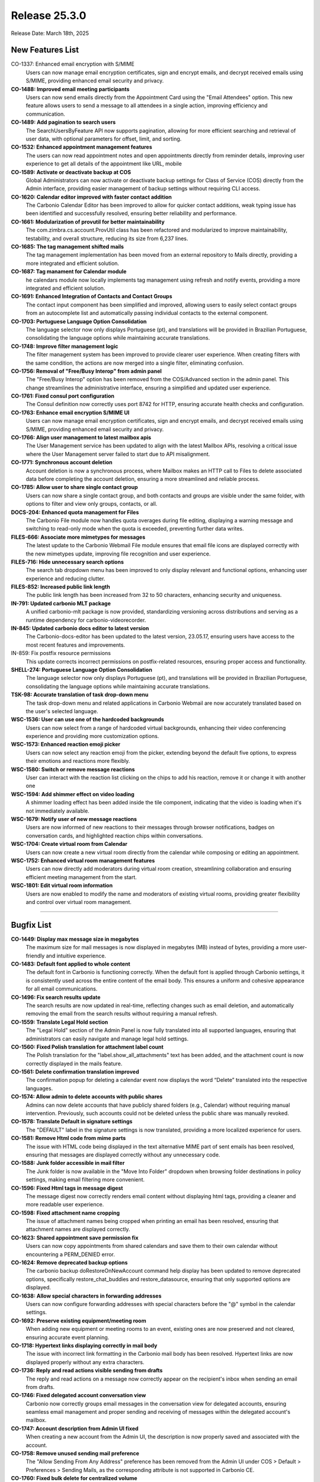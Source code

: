 
Release 25.3.0
=================

Release Date: March 18th, 2025

New Features List
-----------------

CO-1337: Enhanced email encryption with S/MIME
   Users can now manage email encryption certificates, sign and encrypt emails, and decrypt received emails using S/MIME, providing enhanced email security and privacy.


**CO-1488: Improved email meeting participants**
   Users can now send emails directly from the Appointment Card using the "Email Attendees" option. This new feature allows users to send a message to all attendees in a single action, improving efficiency and communication.


**CO-1489: Add pagination to search users**
   The SearchUsersByFeature API now supports pagination, allowing for more efficient searching and retrieval of user data, with optional parameters for offset, limit, and sorting.


**CO-1532: Enhanced appointment management features**
   The users can now read appointment notes and open appointments directly from reminder details, improving user experience to get all details of the appointment like URL, mobile


**CO-1589: Activate or deactivate backup  at COS**
   Global Administrators can now activate or deactivate backup settings for Class of Service (COS) directly from the Admin interface, providing easier management of backup settings without requiring CLI access.


**CO-1620: Calendar editor improved with faster contact addition**
   The Carbonio Calendar Editor has been improved to allow for quicker contact additions, weak typing issue has been identified and successfully resolved, ensuring better reliability and performance.


**CO-1661: Modularization of provutil for better maintainability**
   The com.zimbra.cs.account.ProvUtil class has been refactored and modularized to improve maintainability, testability, and overall structure, reducing its size from 6,237 lines.


**CO-1685: The tag management shifted mails**
   The tag management implementation has been moved from an external repository to Mails directly, providing a more integrated and efficient solution.


**CO-1687: Tag manament for Calendar module**
   he calendars module now locally implements tag management using refresh and notify events, providing a more integrated and efficient solution.


**CO-1691: Enhanced Integration of Contacts and Contact Groups**
   The contact input component has been simplified and improved, allowing users to easily select contact groups from an autocomplete list and automatically passing individual contacts to the external component.


**CO-1703: Portuguese Language Option Consolidation**
   The language selector now only displays Portuguese (pt), and translations will be provided in Brazilian Portuguese, consolidating the language options while maintaining accurate translations.


**CO-1748: Improve filter management logic**
   The filter management system has been improved to provide clearer user experience. When creating filters with the same condition, the actions are now merged into a single filter, eliminating confusion.


**CO-1756: Removal of "Free/Busy Interop" from admin panel**
   The "Free/Busy Interop" option has been removed from the COS/Advanced section in the admin panel. This change streamlines the administrative interface, ensuring a simplified and updated user experience.


**CO-1761: Fixed consul port configuration**
   The Consul definition now correctly uses port 8742 for HTTP, ensuring accurate health checks and configuration.


**CO-1763: Enhance email encryption S/MIME UI**
   Users can now manage email encryption certificates, sign and encrypt emails, and decrypt received emails using S/MIME, providing enhanced email security and privacy.


**CO-1766: Align user management to latest mailbox apis**
   The User Management service has been updated to align with the latest Mailbox APIs, resolving a critical issue where the User Management server failed to start due to API misalignment.


**CO-1771: Synchronous account deletion**
   Account deletion is now a synchronous process, where Mailbox makes an HTTP call to Files to delete associated data before completing the account deletion, ensuring a more streamlined and reliable process.


**CO-1785: Allow user to share single contact group**
   Users can now share a single contact group, and both contacts and groups are visible under the same folder, with options to filter and view only groups, contacts, or all.


**DOCS-204: Enhanced quota management for Files**
   The Carbonio File module now handles quota overages during file editing, displaying a warning message and switching to read-only mode when the quota is exceeded, preventing further data writes.


**FILES-666: Associate more mimetypes for messages**
   The latest update to the Carbonio Webmail File module ensures that email file icons are displayed correctly with the new mimetypes update, improving file recognition and user experience.


**FILES-716: Hide unnecessary search options**
   The search tab dropdown menu has been improved to only display relevant and functional options, enhancing user experience and reducing clutter.


**FILES-852: Increased public link length**
   The public link length has been increased from 32 to 50 characters, enhancing security and uniqueness.


**IN-791: Updated carbonio MLT package**
   A unified carbonio-mlt package is now provided, standardizing versioning across distributions and serving as a runtime dependency for carbonio-videorecorder.


**IN-845: Updated carbonio docs editor to latest version**
   The Carbonio-docs-editor has been updated to the latest version, 23.05.17, ensuring users have access to the most recent features and improvements.

IN-859: Fix postfix resource permissions
   This update corrects incorrect permissions on postfix-related
   resources, ensuring proper access and functionality.

**SHELL-274: Portuguese Language Option Consolidation**
   The language selector now only displays Portuguese (pt), and translations will be provided in Brazilian Portuguese, consolidating the language options while maintaining accurate translations.


**TSK-98: Accurate translation of task drop-down menu**
   The task drop-down menu and related applications in Carbonio Webmail are now accurately translated based on the user's selected language.


**WSC-1536: User can use one of the hardcoded backgrounds**
   Users can now select from a range of hardcoded virtual backgrounds, enhancing their video conferencing experience and providing more customization options.


**WSC-1573: Enhanced reaction emoji picker**
   Users can now select any reaction emoji from the picker, extending beyond the default five options, to express their emotions and reactions more flexibly.


**WSC-1580: Switch or remove message reactions**
   User can interact with the reaction list clicking on the chips to add his reaction, remove it or change it with another one


**WSC-1594: Add shimmer effect on video loading**
   A shimmer loading effect has been added inside the tile component, indicating that the video is loading when it's not immediately available.


**WSC-1679: Notify user of new message reactions**
   Users are now informed of new reactions to their messages through browser notifications, badges on conversation cards, and highlighted reaction chips within conversations.


**WSC-1704: Create virtual room from Calendar**
   Users can now create a new virtual room directly from the calendar while composing or editing an appointment.


**WSC-1752: Enhanced virtual room management features**
   Users can now directly add moderators during virtual room creation, streamlining collaboration and ensuring efficient meeting management from the start.


**WSC-1801: Edit virtual room information**
   Users are now enabled to modify the name and moderators of existing virtual rooms, providing greater flexibility and control over virtual room management.

*****

Bugfix List
-----------

**CO-1449: Display max message size in megabytes**
   The maximum size for mail messages is now displayed in megabytes (MB) instead of bytes, providing a more user-friendly and intuitive experience.


**CO-1483: Default font applied to whole content**
   The default font in Carbonio is functioning correctly. When the default font is applied through Carbonio settings, it is consistently used across the entire content of the email body. This ensures a uniform and cohesive appearance for all email communications.


**CO-1496: Fix search results update**
   The search results are now updated in real-time, reflecting changes such as email deletion, and automatically removing the email from the search results without requiring a manual refresh.


**CO-1559: Translate Legal Hold section**
   The "Legal Hold" section of the Admin Panel is now fully translated into all supported languages, ensuring that administrators can easily navigate and manage legal hold settings.


**CO-1560: Fixed Polish translation for attachment label count**
   The Polish translation for the "label.show_all_attachments" text has been added, and the attachment count is now correctly displayed in the mails feature.


**CO-1561: Delete confirmation translation improved**
   The confirmation popup for deleting a calendar event now displays the word “Delete” translated into the respective languages.


**CO-1574: Allow admin to delete accounts with public shares**
   Admins can now delete accounts that have publicly shared folders (e.g., Calendar) without requiring manual intervention. Previously, such accounts could not be deleted unless the public share was manually revoked.  


**CO-1578: Translate Default in signature settings**
   The "DEFAULT" label in the signature settings is now translated, providing a more localized experience for users.


**CO-1581: Remove Html code from mime parts**
   The issue with HTML code being displayed in the text alternative MIME part of sent emails has been resolved, ensuring that messages are displayed correctly without any unnecessary code.


**CO-1588: Junk folder accessible in mail filter**
   The Junk folder is now available in the "Move Into Folder" dropdown when browsing folder destinations in policy settings, making email filtering more convenient.


**CO-1596:  Fixed Html tags in message digest**
   The message digest now correctly renders email content without displaying html tags, providing a cleaner and more readable user experience.


**CO-1598: Fixed attachment name cropping**
   The issue of attachment names being cropped when printing an email has been resolved, ensuring that attachment names are displayed correctly.


**CO-1623: Shared appointment save permission fix**
   Users can now copy appointments from shared calendars and save them to their own calendar without encountering a PERM_DENIED error.


**CO-1624: Remove deprecated backup options**
   The carbonio backup doRestoreOnNewAccount command help display has been updated to remove deprecated options, specifically restore_chat_buddies and restore_datasource, ensuring that only supported options are displayed.


**CO-1638: Allow special characters in forwarding addresses**
   Users can now configure forwarding addresses with special characters before the "@" symbol in the calendar settings.


**CO-1692: Preserve existing equipment/meeting room**
   When adding new equipment or meeting rooms to an event, existing ones are now preserved and not cleared, ensuring accurate event planning.


**CO-1718: Hypertext links displaying correctly in mail body**
   The issue with incorrect link formatting in the Carbonio mail body has been resolved. Hypertext links are now displayed properly without any extra characters.


**CO-1736: Reply and read actions visible sending from drafts**
   The reply and read actions on a message now correctly appear on the recipient's inbox when sending an email from drafts. 


**CO-1746: Fixed delegated account conversation view**
   Carbonio now correctly groups email messages in the conversation view for delegated accounts, ensuring seamless email management and proper sending and receiving of messages within the delegated account's mailbox.


**CO-1747: Account description from Admin UI fixed**
   When creating a new account from the Admin UI, the description is now properly saved and associated with the account.


**CO-1758: Remove unused sending mail preference**
   The "Allow Sending From Any Address" preference has been removed from the Admin UI under COS > Default > Preferences > Sending Mails, as the corresponding attribute is not supported in Carbonio CE.


**CO-1760: Fixed bulk delete for centralized volume**
   The bulk delete operation now functions correctly for centralized volumes, ensuring that mass deletions are processed successfully without errors or performance degradation.


**CO-1777: Real time tag updates**
   Tag creations, edits, and deletions are now reflected in real time, eliminating the need for a page refresh to see changes.


**CO-1784: Fixed attachment size calculation with smartlink**
   The attachment size calculation now works correctly, allowing users to send emails with large attachments that have been flagged as smartlinks.


**CO-1788: Enhanced conversation list issues**
   The conversation list now correctly updates in real-time, ensuring that new emails are displayed  without requiring a page refresh or tab change.


**CO-1793: Fixed unwanted conversation grouping**
   Conversations are now correctly displayed without unwanted grouping, ensuring that each conversation is shown separately and messages are not duplicated.


**CO-1795: Fixed broken table formatting**
   The email client now correctly renders table formatting in email bodies, resolving the issue where tables were broken and not displayed correctly.


**CO-1798: Fixed conversation sort order persistence**
   The conversation and message list sort order now persists correctly, even after navigating away from and back to a folder, ensuring a consistent user experience.


**CO-1799: Fix "As New Mail Arrive" polling option**
   The "As new mail arrive" polling interval option is now correctly available for selection in the Admin Panel's Class of Service (COS) settings.


**CO-1801: Fix files quota setting**
   The issue preventing Files quota settings from being applied has been resolved, ensuring that administrators can successfully configure quota limits for Files.


**CO-1803: Email page layout functioning properly**
   The Email page layout is working as expected, with no issues found. All elements are displaying and functioning correctly.


**CO-1805: Fixed loadmore functionality**
   The "Load More" feature in Carbonio Webmail now correctly loads additional emails in both conversation and message views, providing a smooth user experience.


**CO-1812: Disable actions when user lacks rights**
   Actions like read/unread, flagging, and deleting emails in a shared folder are now correctly disabled when the user does not have the necessary permissions.


**CO-1813: Fixed missing email subject in search**
   The email subject is now correctly displayed in the search module, message view, resolving the regression issue that previously hid the subject.


**CO-1814: Delete permanently in Junk folder fixed**
   In conversation mode, deleting permanently from the junk folder now correctly calls the intended action, resolving the regression issue.


**CO-1817: Restore Local Configuration for Mailbox**
   The mailbox startup configuration now uses local settings, as it did before the jetty embedding, allowing for more flexibility and control over mailbox settings.


**CO-1818: Mailbox can manage https direct connections (port 8443)**
   Mailbox startup configuration is restored to allow HTTPS connections through TCP port 8443.  


**CO-1822: Free/busy http url fixed**
   Improved the Carbonio free/busy URL by adding X-Forwarded-Proto to the Nginx template.


**CO-1827: S/MIME CA Certificate Error Fixed for Smooth Upload**
   The issue with S/MIME CA certificate errors has been resolved. Now, certificate files can be uploaded without errors, and emails are properly signed and encrypted, ensuring secure communication.


**CO-1829: Fix Mail UI sync issue after network outage**
   The Mail UI now correctly syncs and updates after a network outage, ensuring that users can see the latest email status, unread counts, and other dynamic changes without requiring a manual refresh.


**CO-1830: Improve mail composer contact management**
   The mail composer now enables users to easily move contacts between the TO, CC, and BCC fields, providing a more intuitive and efficient email composition experience.


**CO-1832: Refine text Email URL detection**
   The URL detection regex in text email message previews has been refined to accurately identify links, preventing false positives and ensuring a better user experience.


**CO-1838: ua-parser-js vulnerability resolved**
   The ua-parser-js vulnerability detected in the ZAP security scan for Carbonio 25.3 has been successfully fixed. This update enhances security and ensures a more robust system against potential threats.


**CO-1839: Removed deprecated drive service**
   The deprecated Drive service has been removed from the list of services displayed by zmcontrol status, eliminating confusion and concerns about unmaintained and potentially vulnerable code.


**CO-1840: Mail composer enhanced with font size**
   A fix has been implemented in the Carbonio Mail composer to improve font size selection. Now, the selected font is applied correctly and exclusively to the email body, ensuring proper formatting and consistency.


**CO-1844: Fix CVE-2022-25927 Vulnerability**
   The security vulnerability CVE-2022-25927 (CVSS 7.5) has been addressed and fixed in Carbonio-Login-UI. This update enhances security by mitigating potential risks associated with the vulnerability.


**CO-1845: Force message view in delegated Trash folder**
   In conversation mode, when accessing a delegated or shared Trash folder, the view is now correctly forced to message view.


**CO-1852: Fix reply to single message in conversation**
   In conversation mode, replying to a single message now correctly converts the message to a conversation without removing it from the conversation list.


**CO-1859: Fix Conversation list participant display**
   Participants are now correctly displayed in the conversation list when replying to a single message conversation, improving the overall user experience.


**CO-1861: Enhanced reply in message mode**
   When replying to a new email in message view, the sender's display name is now correctly preserved, ensuring that the reply is properly addressed.


**CO-1864: Fixed Calendar headings alignment**
   The calendar headings are now correctly aligned with the schedules in the Day, Week, and Work Week views, even when displaying multiple calendars.


**CO-1865: Fixed empty email content issue in re-search**
   The email content is now correctly displayed when re-executing a search with a different word related to the same email in message view mode, resolving the issue of empty body content.


**CO-1866:  Fix Calendar Enable/Disable Issue**
   The issue with enabling/disabling calendars and calendar notifications has been resolved, ensuring that changes are reflected immediately without requiring a browser reload.


**CO-1867: Fix composer error in search view**
   The composer now correctly opens when replying to a new email in search view without preview, resolving the error that previously occurred in message view mode.


**CO-1869:  Enhanced message preview closure**
   Changing the read/unread status of a message from the message list no longer closes the message preview in message view mode, allowing users to continue viewing the message while updating its status.


**CO-1880: Restored popup notification feature**
   The popup notification feature for new emails has been restored, allowing users to receive notifications when a new email is received, as long as the "Show a popup notification" preference is enabled.


**CO-1896: Fixed random display name issue**
   The email client now correctly displays the sender's email address as the display name when no display name is available, instead of showing a random display name from other recipients.


**CO-1915: Shared contact groups visible**
   The contact groups from shared address books are now visible in the contact groups list, allowing users to access and manage shared contacts.


**FILES-227: Make version optional in preview API**
   The preview/thumbnail APIs have been updated to make the version attribute optional, allowing clients to retrieve the latest version of a file without specifying a version number.


**FILES-887: Added missing carbonio-files-start-watches.sh**
   The Jenkinsfile has been updated to build ubuntu and rhel flavours separately, ensuring the carbonio-files-start-watches.sh file is correctly installed and the carbonio-files-watches.service is active out of the box.


**FILES-894: Fixed drag and drop File movement**
   The drag and drop functionality for moving files has been improved, allowing users to successfully move files to folders with a clear blue background indicator.


**FILES-896: Fixed Postgresql collation issue**
   The software now correctly handles Postgresql collation, ensuring that orderby queries are executed accurately and files are not duplicated, even when using the C or C.UTF-8 locale.


**IN-838: Missing carbonio-search-ui package added**
   The carbonio-search-ui package is now included in the installation process, ensuring that the necessary components are installed correctly.


**SHELL-259: Soapfetch batchrequest error handling fixed**
   The SoapFetch batchRequest error handling has been enhanced to correctly process and return the entire response, including fault fields, ensuring more accurate error handling and reporting.


**WSC-1588: Fixed Pdf thumbnail output format**
   The getPdfThumbnailURL API now correctly includes the "output_format" parameter, ensuring that PDF thumbnail previews load properly in messages bubble.


**WSC-1766: Show author after message deletion in group**
   The author's name is now displayed for remaining messages after a previous message is deleted, improving clarity and user experience.

*****

End of changelog
